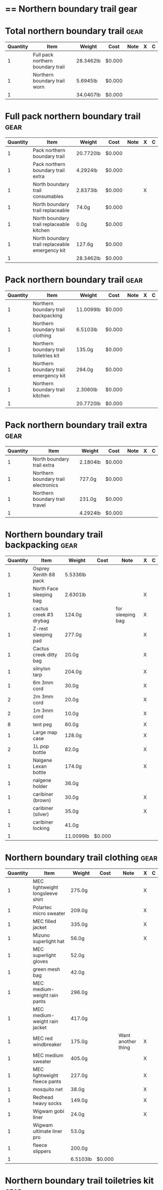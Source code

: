 * == Northern boundary trail gear
  #+BEGIN_COMMENT
  - need gloves, matches, photocopies, printing
  #+END_COMMENT
* Total northern boundary trail :gear:
  |----------+-----------------------------------+-----------+--------+------+---+---|
  | Quantity | Item                              | Weight    | Cost   | Note | X | C |
  |----------+-----------------------------------+-----------+--------+------+---+---|
  |        1 | Full pack northern boundary trail | 28.3462lb | $0.000 |      |   |   |
  |        1 | Northern boundary trail worn      | 5.6945lb  | $0.000 |      |   |   |
  |----------+-----------------------------------+-----------+--------+------+---+---|
  |        1 |                                   | 34.0407lb | $0.000 |      |   |   |
  |----------+-----------------------------------+-----------+--------+------+---+---|
  #+TBLEL: otdb-gear-calc-gear
* Full pack northern boundary trail :gear:
  |----------+------------------------------------------------+-----------+--------+------+---+---|
  | Quantity | Item                                           | Weight    | Cost   | Note | X | C |
  |----------+------------------------------------------------+-----------+--------+------+---+---|
  |        1 | Pack northern boundary trail                   | 20.7720lb | $0.000 |      |   |   |
  |        1 | Pack northern boundary trail extra             | 4.2924lb  | $0.000 |      |   |   |
  |        1 | North boundary trail consumables               | 2.8373lb  | $0.000 |      | X |   |
  |        1 | North boundary trail replaceable               | 74.0g     | $0.000 |      |   |   |
  |        1 | North boundary trail replaceable kitchen       | 0.0g      | $0.000 |      |   |   |
  |        1 | North boundary trail replaceable emergency kit | 127.6g    | $0.000 |      |   |   |
  |----------+------------------------------------------------+-----------+--------+------+---+---|
  |        1 |                                                | 28.3462lb | $0.000 |      |   |   |
  |----------+------------------------------------------------+-----------+--------+------+---+---|
  #+TBLEL: otdb-gear-calc-gear
* Pack northern boundary trail :gear:
  |----------+----------------------------------------+-----------+--------+------+---+---|
  | Quantity | Item                                   | Weight    | Cost   | Note | X | C |
  |----------+----------------------------------------+-----------+--------+------+---+---|
  |        1 | Northern boundary trail backpacking    | 11.0099lb | $0.000 |      |   |   |
  |        1 | Northern boundary trail clothing       | 6.5103lb  | $0.000 |      |   |   |
  |        1 | Northern boundary trail toiletries kit | 135.0g    | $0.000 |      |   |   |
  |        1 | Northern boundary trail emergency kit  | 294.0g    | $0.000 |      |   |   |
  |        1 | Northern boundary trail kitchen        | 2.3060lb  | $0.000 |      |   |   |
  |----------+----------------------------------------+-----------+--------+------+---+---|
  |        1 |                                        | 20.7720lb | $0.000 |      |   |   |
  |----------+----------------------------------------+-----------+--------+------+---+---|
  #+TBLEL: otdb-gear-calc-gear
* Pack northern boundary trail extra :gear:
  |----------+-------------------------------------+----------+--------+------+---+---|
  | Quantity | Item                                | Weight   | Cost   | Note | X | C |
  |----------+-------------------------------------+----------+--------+------+---+---|
  |        1 | North boundary trail extra          | 2.1804lb | $0.000 |      |   |   |
  |        1 | Northern boundary trail electronics | 727.0g   | $0.000 |      |   |   |
  |        1 | Northern boundary trail travel      | 231.0g   | $0.000 |      |   |   |
  |----------+-------------------------------------+----------+--------+------+---+---|
  |        1 |                                     | 4.2924lb | $0.000 |      |   |   |
  |----------+-------------------------------------+----------+--------+------+---+---|
  #+TBLEL: otdb-gear-calc-gear
* Northern boundary trail backpacking :gear:
  |----------+-------------------------+-----------+--------+------------------+---+---|
  | Quantity | Item                    | Weight    | Cost   | Note             | X | C |
  |----------+-------------------------+-----------+--------+------------------+---+---|
  |        1 | Osprey Xenith 88 pack   | 5.5336lb  |        |                  |   |   |
  |        1 | North Face sleeping bag | 2.6301lb  |        |                  | X |   |
  |        1 | cactus creek #3 drybag  | 124.0g    |        | for sleeping bag | X |   |
  |        1 | Z-rest sleeping pad     | 277.0g    |        |                  | X |   |
  |        1 | Cactus creek ditty bag  | 20.0g     |        |                  | X |   |
  |        1 | silnylon tarp           | 204.0g    |        |                  | X |   |
  |        1 | 6m 3mm cord             | 30.0g     |        |                  | X |   |
  |        2 | 2m 3mm cord             | 20.0g     |        |                  | X |   |
  |        2 | 1m 3mm cord             | 10.0g     |        |                  | X |   |
  |        8 | tent peg                | 80.0g     |        |                  | X |   |
  |        1 | Large map case          | 128.0g    |        |                  | X |   |
  |        2 | 1L pop bottle           | 82.0g     |        |                  | X |   |
  |        1 | Nalgene Lexan bottle    | 174.0g    |        |                  | X |   |
  |        1 | nalgene holder          | 36.0g     |        |                  |   |   |
  |        1 | caribiner (brown)       | 30.0g     |        |                  | X |   |
  |        1 | caribiner (silver)      | 35.0g     |        |                  | X |   |
  |        1 | caribiner locking       | 41.0g     |        |                  |   |   |
  |----------+-------------------------+-----------+--------+------------------+---+---|
  |        1 |                         | 11.0099lb | $0.000 |                  |   |   |
  |----------+-------------------------+-----------+--------+------------------+---+---|
  #+TBLEL: otdb-gear-calc-gear
* Northern boundary trail clothing :gear:
  |----------+----------------------------------+----------+--------+--------------------+---+---|
  | Quantity | Item                             | Weight   | Cost   | Note               | X | C |
  |----------+----------------------------------+----------+--------+--------------------+---+---|
  |        1 | MEC lightweight longsleeve shirt | 275.0g   |        |                    | X |   |
  |        1 | Polartec micro sweater           | 209.0g   |        |                    | X |   |
  |        1 | MEC filled jacket                | 335.0g   |        |                    | X |   |
  |        1 | Mizuno superlight hat            | 56.0g    |        |                    | X |   |
  |        1 | MEC superlight gloves            | 52.0g    |        |                    |   |   |
  |        1 | green mesh bag                   | 42.0g    |        |                    |   |   |
  |        1 | MEC medium-weight rain pants     | 296.0g   |        |                    |   |   |
  |        1 | MEC medium-weight rain jacket    | 417.0g   |        |                    |   |   |
  |        1 | MEC red windbreaker              | 175.0g   |        | Want another thing | X |   |
  |        1 | MEC medium sweater               | 405.0g   |        |                    | X |   |
  |        1 | MEC lightweight fleece pants     | 227.0g   |        |                    | X |   |
  |        1 | mosquito net                     | 38.0g    |        |                    | X |   |
  |        1 | Redhead heavy socks              | 149.0g   |        |                    | X |   |
  |        1 | Wigwam gobi liner                | 24.0g    |        |                    | X |   |
  |        1 | Wigwam ultimate liner pro        | 53.0g    |        |                    |   |   |
  |        1 | fleece slippers                  | 200.0g   |        |                    |   |   |
  |----------+----------------------------------+----------+--------+--------------------+---+---|
  |        1 |                                  | 6.5103lb | $0.000 |                    |   |   |
  |----------+----------------------------------+----------+--------+--------------------+---+---|
  #+TBLEL: otdb-gear-calc-gear
* Northern boundary trail toiletries kit :gear:
  |----------+------------------------+--------+--------+------+---+---|
  | Quantity | Item                   | Weight | Cost   | Note | X | C |
  |----------+------------------------+--------+--------+------+---+---|
  |        1 | Cactus creek ditty bag | 20.0g  |        |      | X |   |
  |        1 | GUM travel toothbrush  | 21.0g  |        |      | X |   |
  |        1 | glasses case           | 72.0g  |        |      | X |   |
  |        1 | glasses cloth          | 8.0g   |        |      |   |   |
  |        1 | floss                  | 14.0g  |        |      | X |   |
  |----------+------------------------+--------+--------+------+---+---|
  |        1 |                        | 135.0g | $0.000 |      |   |   |
  |----------+------------------------+--------+--------+------+---+---|
  #+TBLEL: otdb-gear-calc-gear
* Northern boundary trail emergency kit :gear:
  |----------+--------------------------------------+--------+--------+------+---+---|
  | Quantity | Item                                 | Weight | Cost   | Note | X | C |
  |----------+--------------------------------------+--------+--------+------+---+---|
  |        1 | 2L Sea to summit silnylon stuff sack | 22.0g  |        |      | X |   |
  |        1 | 10 safety pins                       | 5.0g   |        |      | X |   |
  |        1 | 10 elastics                          | 5.0g   |        |      | X |   |
  |        1 | match case                           | 19.0g  |        |      | X |   |
  |        1 | brass wire emergency                 | 17.0g  |        |      | X |   |
  |        1 | 15ml Nalgene bottle                  | 15.0g  |        |      | X |   |
  |        1 | 2mm cord emergency                   | 6.0g   |        |      | X |   |
  |        1 | film container                       | 5.0g   |        |      | X |   |
  |        1 | duct tape pencil                     | 8.0g   |        |      | X |   |
  |        1 | Leatherman Squirt PS4                | 57.0g  |        |      | X |   |
  |        1 | light nail clippers                  | 17.0g  |        |      | X |   |
  |        1 | tweezers                             | 8.0g   |        |      | X |   |
  |        1 | orange storm whistle                 | 21.0g  |        |      | X |   |
  |        1 | Seam Grip                            | 34.0g  |        |      | X |   |
  |        1 | knife sharpener                      | 29.0g  |        |      | X |   |
  |        1 | scrub brush                          | 21.0g  |        |      | X |   |
  |        1 | bandage pack                         | 5.0g   |        |      |   |   |
  |----------+--------------------------------------+--------+--------+------+---+---|
  |        1 |                                      | 294.0g | $0.000 |      |   |   |
  |----------+--------------------------------------+--------+--------+------+---+---|
  #+TBLEL: otdb-gear-calc-gear
* Northern boundary trail electronics :gear:
  |----------+--------------------+--------+--------+------+---+---|
  | Quantity | Item               | Weight | Cost   | Note | X | C |
  |----------+--------------------+--------+--------+------+---+---|
  |        1 | Nikon L610 camera  | 193.0g |        |      | X |   |
  |        1 | pelican 1020 case  | 247.0g |        |      | X |   |
  |        2 | SD card            | 4.0g   |        |      | X |   |
  |        1 | Fenix headlamp     | 59.0g  |        |      | X |   |
  |        1 | cheap watch        | 31.0g  |        |      | X |   |
  |        1 | silver mini-tripod | 97.0g  |        |      | X |   |
  |        1 | SPOT locator       | 96.0g  |        |      | X |   |
  |----------+--------------------+--------+--------+------+---+---|
  |        1 |                    | 727.0g | $0.000 |      |   |   |
  |----------+--------------------+--------+--------+------+---+---|
  #+TBLEL: otdb-gear-calc-gear
* Northern boundary trail kitchen :gear:
  |----------+---------------------------------------+----------+--------+-----------------+---+---|
  | Quantity | Item                                  | Weight   | Cost   | Note            | X | C |
  |----------+---------------------------------------+----------+--------+-----------------+---+---|
  |        1 | MSR wind screen (top)                 | 45.0g    |        |                 | X |   |
  |        1 | MSR wind screen (bottom)              | 15.0g    |        |                 | X |   |
  |        1 | MSR whisperlite                       | 276.0g   |        |                 | X |   |
  |        1 | 22oz MSR fuel bottle                  | 146.0g   |        |                 | X |   |
  |        1 | MSR spare parts/parts in sandwich bag | 29.0g    |        |                 | X |   |
  |        1 | Optimus folding titanium spork        | 18.0g    |        |                 | X |   |
  |        1 | measuring spoon                       | 2.0g     |        |                 | X |   |
  |        1 | half green scrub                      | 4.0g     |        |                 | X |   |
  |        1 | 0.9L titanium pot                     | 119.0g   |        |                 | X |   |
  |        1 | bear rope                             | 86.0g    |        |                 | X |   |
  |        1 | food stuff sack (green)               | 75.0g    |        |                 | X |   |
  |        1 | food stuff sack (black)               | 100.0g   |        |                 | X |   |
  |        1 | 60ml Nalgene short                    | 23.0g    |        | salt and pepper | X |   |
  |        1 | 60ml Nalgene short                    | 23.0g    |        | soap            | X |   |
  |        1 | 250ml Nalgene tall                    | 54.0g    |        | margarine       | X |   |
  |        1 | dish rag                              | 31.0g    |        |                 |   |   |
  |----------+---------------------------------------+----------+--------+-----------------+---+---|
  |        1 |                                       | 2.3060lb | $0.000 |                 |   |   |
  |----------+---------------------------------------+----------+--------+-----------------+---+---|
  #+TBLEL: otdb-gear-calc-gear
* Northern boundary trail worn :gear:
  |----------+-----------------------------+----------+--------+------+---+---|
  | Quantity | Item                        | Weight   | Cost   | Note | X | C |
  |----------+-----------------------------+----------+--------+------+---+---|
  |        1 | Scarpa boots                | 3.7655lb |        |      |   |   |
  |        1 | Redhead heavy socks         | 149.0g   |        |      |   |   |
  |        1 | Wigwam gobi liner           | 24.0g    |        |      |   |   |
  |        1 | MEC stretch shorts          | 122.0g   |        |      |   |   |
  |        1 | MEC outdoor pants           | 297.0g   |        |      |   |   |
  |        1 | Saskatchewan marathon shirt | 142.0g   |        |      |   |   |
  |        1 | compass                     | 81.0g    |        |      |   |   |
  |        1 | blue ball cap               | 60.0g    |        |      |   |   |
  |----------+-----------------------------+----------+--------+------+---+---|
  |        1 |                             | 5.6945lb | $0.000 |      |   |   |
  |----------+-----------------------------+----------+--------+------+---+---|
  #+TBLEL: otdb-gear-calc-gear
* Northern boundary trail travel :gear:
  |----------+---------------------------+--------+--------+------+---+---|
  | Quantity | Item                      | Weight | Cost   | Note | X | C |
  |----------+---------------------------+--------+--------+------+---+---|
  |        1 | Samsung galaxy SIII       | 175.0g |        |      |   |   |
  |        1 | Samsung earbuds           | 13.0g  |        |      |   |   |
  |        1 | Samsung usb power adapter | 33.0g  |        |      |   |   |
  |        2 | credit card               | 10.0g  |        |      |   |   |
  |----------+---------------------------+--------+--------+------+---+---|
  |        1 |                           | 231.0g | $0.000 |      |   |   |
  |----------+---------------------------+--------+--------+------+---+---|
  #+TBLEL: otdb-gear-calc-gear
* North boundary trail replaceable :gear:
  |----------+-----------------------------------------------+--------+--------+---------------+---+---|
  | Quantity | Item                                          | Weight | Cost   | Note          | X | C |
  |----------+-----------------------------------------------+--------+--------+---------------+---+---|
  |        1 | 10 index cards + 2 short pencils + waterproof | 50.0g  |        |               | X |   |
  |        2 | large ziplock freezer bag                     | 24.0g  |        | for batteries | X |   |
  |----------+-----------------------------------------------+--------+--------+---------------+---+---|
  |        1 |                                               | 74.0g  | $0.000 |               |   |   |
  |----------+-----------------------------------------------+--------+--------+---------------+---+---|
  #+TBLEL: otdb-gear-calc-gear
* North boundary trail replaceable emergency kit :gear:
  |----------+-------------------------------------------------+--------+---------+---------------------------+---+---|
  | Quantity | Item                                            | Weight | Cost    | Note                      | X | C |
  |----------+-------------------------------------------------+--------+---------+---------------------------+---+---|
  |        1 | 3 lithium AAA batteries                         | 23.0g  | $19.490 |                           | X |   |
  |        1 | film container                                  | 5.0g   |         |                           |   |   |
  |        1 | polysporin                                      | 19.0g  | $8.990  |                           | X |   |
  |        1 | 6 Imodium liqui-gel blister pack + instructions | 4.0g   | $8.990  |                           | X |   |
  |        1 | 8 Benadryl blister pack                         | 5.0g   |         |                           | X |   |
  |        1 | 10 Advil liquigels                              | 20.0g  | $6.990  |                           | X |   |
  |        1 | moleskin                                        | 13.0g  |         |                           | X |   |
  |        1 | medium Ziplock freezer bag                      | 6.8g   |         | for medicines             | X |   |
  |        1 | medium Ziplock freezer bag                      | 6.8g   |         | for other emergency stuff | X |   |
  |        1 | snack ziplock bag                               | 2.0g   |         | scrub pad                 | X |   |
  |        1 | large ziplock freezer bag                       | 12.0g  |         | pot                       | X |   |
  |        1 | prepackaged gause 4"x4.5 yards                  | 11.0g  |         |                           | X |   |
  |----------+-------------------------------------------------+--------+---------+---------------------------+---+---|
  |        1 |                                                 | 127.6g | $0.000  |                           |   |   |
  |----------+-------------------------------------------------+--------+---------+---------------------------+---+---|
  #+TBLEL: otdb-gear-calc-gear
* North boundary trail replaceable kitchen :gear:
  |----------+---------------------------+--------+--------+------+---+---|
  | Quantity | Item                      | Weight | Cost   | Note | X | C |
  |----------+---------------------------+--------+--------+------+---+---|
  |        1 | soap in 2 ounce container |        |        |      |   |   |
  |----------+---------------------------+--------+--------+------+---+---|
  |        1 |                           | 0.0g   | $0.000 |      |   |   |
  |----------+---------------------------+--------+--------+------+---+---|
  #+TBLEL: otdb-gear-calc-gear
* North boundary trail consumables :gear:
  |----------+-------------------------------------------+----------+---------+------+---+---|
  | Quantity | Item                                      | Weight   | Cost    | Note | X | C |
  |----------+-------------------------------------------+----------+---------+------+---+---|
  |        1 | 3 lithium AAA batteries                   | 23.0g    | $19.490 |      | X |   |
  |        1 | 20 AA battery                             | 460.0g   | $12.990 |      | X |   |
  |        2 | 23 match case matches                     | 8.0g     |         |      |   |   |
  |        1 | 50 Red bird matches + strikers from 1 box | 14.0g    |         |      |   |   |
  |        1 | matches for 4 ounce container             | 40.0g    |         |      |   |   |
  |        1 | 22oz fuel bottle fuel                     | 491.0g   |         |      | X |   |
  |        1 | 20ml toothpaste                           | 31.0g    | $1.490  |      | X |   |
  |        2 | toilet paper                              | 196.0g   |         |      | X |   |
  |        1 | 2 tbsp salt + 1 tbsp pepper               | 24.0g    |         |      | X |   |
  |----------+-------------------------------------------+----------+---------+------+---+---|
  |        1 |                                           | 2.8373lb | $0.000  |      |   |   |
  |----------+-------------------------------------------+----------+---------+------+---+---|
  #+TBLEL: otdb-gear-calc-gear
* North boundary trail extra :gear:
  |----------+------------------------+----------+--------+------+---+---|
  | Quantity | Item                   | Weight   | Cost   | Note | X | C |
  |----------+------------------------+----------+--------+------+---+---|
  |        2 | Bear spray             | 612.0g   |        |      | X |   |
  |        1 | spot manual            | 22.0g    |        |      | X |   |
  |        3 | 10 sheets letter paper | 138.0g   |        |      |   |   |
  |        1 | bush knife             | 217.0g   |        |      |   |   |
  |----------+------------------------+----------+--------+------+---+---|
  |        1 |                        | 2.1804lb | $0.000 |      |   |   |
  |----------+------------------------+----------+--------+------+---+---|
  #+TBLEL: otdb-gear-calc-gear
